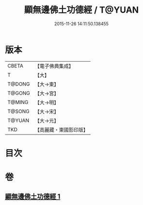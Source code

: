 #+TITLE: 顯無邊佛土功德經 / T@YUAN
#+DATE: 2015-11-26 14:11:50.138455
* 版本
 |     CBETA|【電子佛典集成】|
 |         T|【大】     |
 |    T@DONG|【大→東】   |
 |    T@GONG|【大→宮】   |
 |    T@MING|【大→明】   |
 |    T@SONG|【大→宋】   |
 |    T@YUAN|【大→元】   |
 |       TKD|【高麗藏・東國影印版】|

* 目次
* 卷
** [[file:KR6e0037_001.txt][顯無邊佛土功德經 1]]
